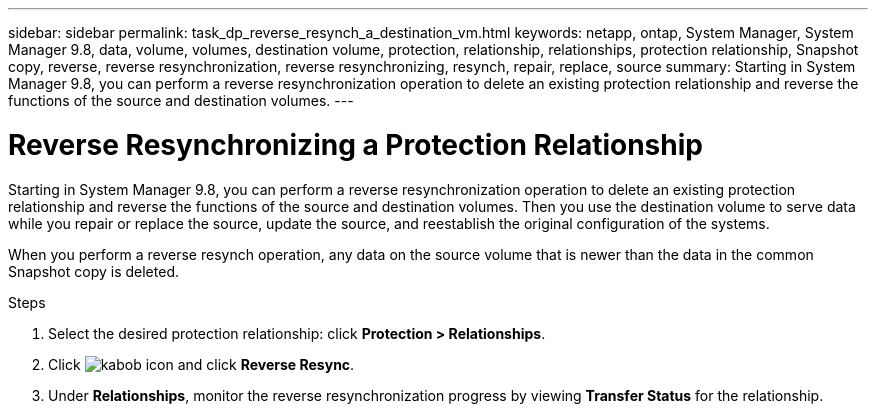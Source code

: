 ---
sidebar: sidebar
permalink: task_dp_reverse_resynch_a_destination_vm.html
keywords: netapp, ontap, System Manager, System Manager 9.8, data, volume, volumes, destination volume, protection, relationship, relationships, protection relationship, Snapshot copy, reverse, reverse resynchronization, reverse resynchronizing, resynch, repair, replace, source
summary: Starting in System Manager 9.8, you can perform a reverse resynchronization operation to delete an existing protection relationship and reverse the functions of the source and destination volumes.
---

= Reverse Resynchronizing a Protection Relationship
:toc: macro
:toclevels: 1
:hardbreaks:
:nofooter:
:icons: font
:linkattrs:
:imagesdir: ./media/

[.lead]
Starting in System Manager 9.8, you can perform a reverse resynchronization operation to delete an existing protection relationship and reverse the functions of the source and destination volumes. Then you use the destination volume to serve data while you repair or replace the source, update the source, and reestablish the original configuration of the systems.

When you perform a reverse resynch operation, any data on the source volume that is newer than the data in the common Snapshot copy is deleted.

.Steps
.	Select the desired protection relationship: click *Protection > Relationships*.
.	Click image:icon_kabob.gif[kabob icon] and click *Reverse Resync*.
.	Under *Relationships*, monitor the reverse resynchronization progress by viewing *Transfer Status* for the relationship.

//2Oct2020, BURT 1323866, lenida
